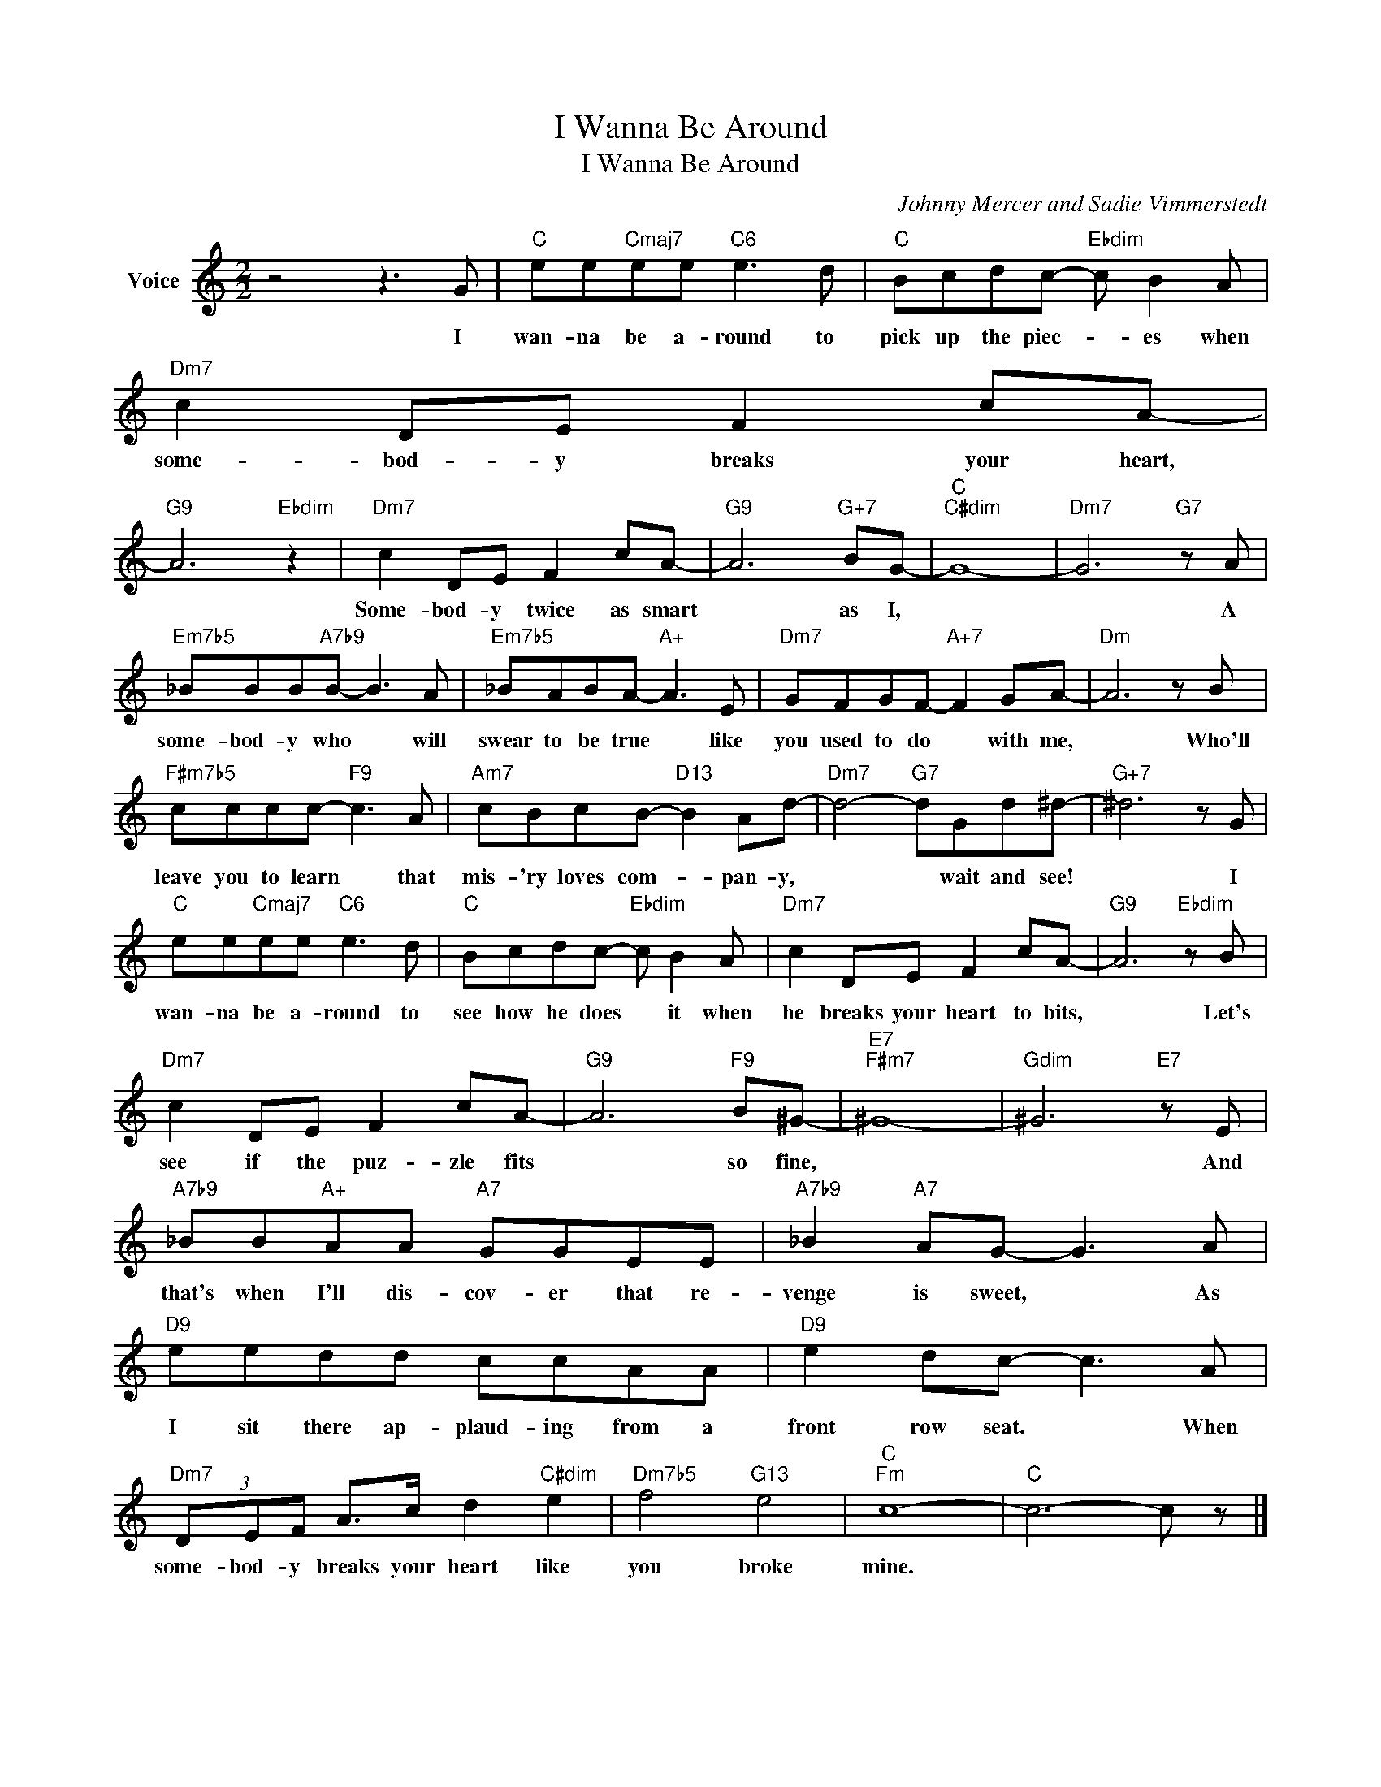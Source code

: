 X:1
T:I Wanna Be Around
T:I Wanna Be Around
C:Johnny Mercer and Sadie Vimmerstedt
Z:All Rights Reserved
L:1/8
M:2/2
K:C
V:1 treble nm="Voice"
%%MIDI program 52
V:1
 z4 z3 G |"C" ee"Cmaj7"ee"C6" e3 d |"C" Bcdc-"Ebdim" c B2 A |"Dm7" c2 DE F2 cA- | %4
w: I|wan- na be a- round to|pick up the piec- * es when|some- bod- y breaks your heart,|
"G9" A6"Ebdim" z2 |"Dm7" c2 DE F2 cA- |"G9" A6"G+7" BG- |"C""C#dim" G8- |"Dm7" G6"G7" z A | %9
w: |Some- bod- y twice as smart|* as I,||* A|
"Em7b5" _BBB"A7b9"B- B3 A |"Em7b5" _BABA-"A+" A3 E |"Dm7" GFGF-"A+7" F2 GA- |"Dm" A6 z B | %13
w: some- bod- y who * will|swear to be true * like|you used to do * with me,|* Who'll|
"F#m7b5" cccc-"F9" c3 A |"Am7" cBcB-"D13" B2 Ad- |"Dm7" d4-"G7" dGd^d- |"G+7" ^d6 z G | %17
w: leave you to learn * that|mis- 'ry loves com- * pan- y,|* * wait and see!|* I|
"C" ee"Cmaj7"ee"C6" e3 d |"C" Bcdc-"Ebdim" c B2 A |"Dm7" c2 DE F2 cA- |"G9" A6"Ebdim" z B | %21
w: wan- na be a- round to|see how he does * it when|he breaks your heart to bits,|* Let's|
"Dm7" c2 DE F2 cA- |"G9" A6"F9" B^G- |"E7""F#m7" ^G8- |"Gdim" ^G6"E7" z E | %25
w: see if the puz- zle fits|* so fine,||* And|
"A7b9" _BB"A+"AA"A7" GGEE |"A7b9" _B2"A7" AG- G3 A |"D9" eedd ccAA |"D9" e2 dc- c3 A | %29
w: that's when I'll dis- cov- er that re-|venge is sweet, * As|I sit there ap- plaud- ing from a|front row seat. * When|
"Dm7" (3DEF A>c d2"C#dim" e2 |"Dm7b5" f4"G13" e4 |"C""Fm" c8- |"C" c6- c z |] %33
w: some- bod- y breaks your heart like|you broke|mine.||

